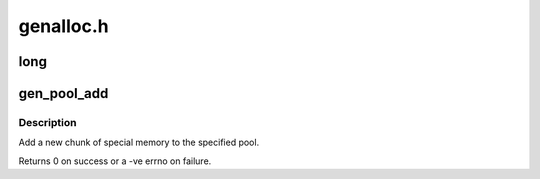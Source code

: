.. -*- coding: utf-8; mode: rst -*-

==========
genalloc.h
==========


.. _`long`:

long
====

.. c:function:: typedef unsigned long ( *genpool_algo_t)

    :param  \*genpool_algo_t:

        *undescribed*



.. _`gen_pool_add`:

gen_pool_add
============

.. c:function:: int gen_pool_add (struct gen_pool *pool, unsigned long addr, size_t size, int nid)

    add a new chunk of special memory to the pool

    :param struct gen_pool \*pool:
        pool to add new memory chunk to

    :param unsigned long addr:
        starting address of memory chunk to add to pool

    :param size_t size:
        size in bytes of the memory chunk to add to pool

    :param int nid:
        node id of the node the chunk structure and bitmap should be
        allocated on, or -1



.. _`gen_pool_add.description`:

Description
-----------

Add a new chunk of special memory to the specified pool.

Returns 0 on success or a -ve errno on failure.

